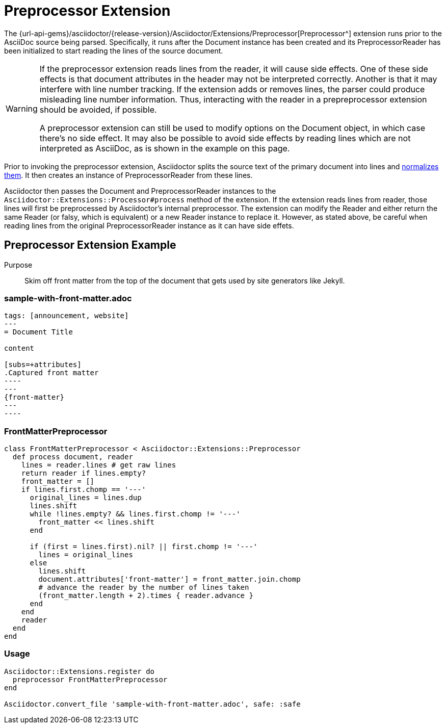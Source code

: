 = Preprocessor Extension
:navtitle: Preprocessor

The {url-api-gems}/asciidoctor/{release-version}/Asciidoctor/Extensions/Preprocessor[Preprocessor^] extension runs prior to the AsciiDoc source being parsed.
Specifically, it runs after the Document instance has been created and its PreprocessorReader has been initialized to start reading the lines of the source document.

[WARNING]
====
If the preprocessor extension reads lines from the reader, it will cause side effects.
One of these side effects is that document attributes in the header may not be interpreted correctly.
Another is that it may interfere with line number tracking.
If the extension adds or removes lines, the parser could produce misleading line number information.
Thus, interacting with the reader in a prepreprocessor extension should be avoided, if possible.

A preprocessor extension can still be used to modify options on the Document object, in which case there's no side effect.
It may also be possible to avoid side effects by reading lines which are not interpreted as AsciiDoc, as is shown in the example on this page.
====

Prior to invoking the preprocessor extension, Asciidoctor splits the source text of the primary document into lines and xref:asciidoc::normalization.adoc[normalizes them].
It then creates an instance of PreprocessorReader from these lines.

Asciidoctor then passes the Document and PreprocessorReader instances to the `Asciidoctor::Extensions::Processor#process` method of the extension.
If the extension reads lines from reader, those lines will first be preprocessed by Asciidoctor's internal preprocessor.
The extension can modify the Reader and either return the same Reader (or falsy, which is equivalent) or a new Reader instance to replace it.
However, as stated above, be careful when reading lines from the original PreprocessorReader instance as it can have side effets.

== Preprocessor Extension Example

Purpose::
Skim off front matter from the top of the document that gets used by site generators like Jekyll.

=== sample-with-front-matter.adoc

[source,asciidoc]
....
tags: [announcement, website]
---
= Document Title

content

[subs=+attributes]
.Captured front matter
----
---
{front-matter}
---
----
....

=== FrontMatterPreprocessor

[source,ruby]
----
class FrontMatterPreprocessor < Asciidoctor::Extensions::Preprocessor
  def process document, reader
    lines = reader.lines # get raw lines
    return reader if lines.empty?
    front_matter = []
    if lines.first.chomp == '---'
      original_lines = lines.dup
      lines.shift
      while !lines.empty? && lines.first.chomp != '---'
        front_matter << lines.shift
      end

      if (first = lines.first).nil? || first.chomp != '---'
        lines = original_lines
      else
        lines.shift
        document.attributes['front-matter'] = front_matter.join.chomp
        # advance the reader by the number of lines taken
        (front_matter.length + 2).times { reader.advance }
      end
    end
    reader
  end
end
----

=== Usage

[source,ruby]
----
Asciidoctor::Extensions.register do
  preprocessor FrontMatterPreprocessor
end

Asciidoctor.convert_file 'sample-with-front-matter.adoc', safe: :safe
----
